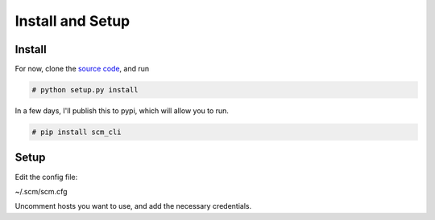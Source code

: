 Install and Setup
=================

Install
-------

For now, clone the `source code <https://github.com/dougroyal/scm-cli>`_, and run

.. code:: bash

    # python setup.py install

In a few days, I'll publish this to pypi, which will allow you to run.

.. code:: bash

    # pip install scm_cli

Setup
-----

Edit the config file:

~/.scm/scm.cfg

Uncomment hosts you want to use, and add the necessary credentials.